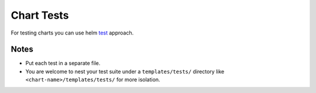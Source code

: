 Chart Tests
===========

For testing charts you can use helm test_ approach.

Notes
-----
* Put each test in a separate file.
* You are welcome to nest your test suite under a ``templates/tests/`` directory like ``<chart-name>/templates/tests/`` for more isolation.

.. _test: https://docs.helm.sh/developing-charts/#chart-tests
